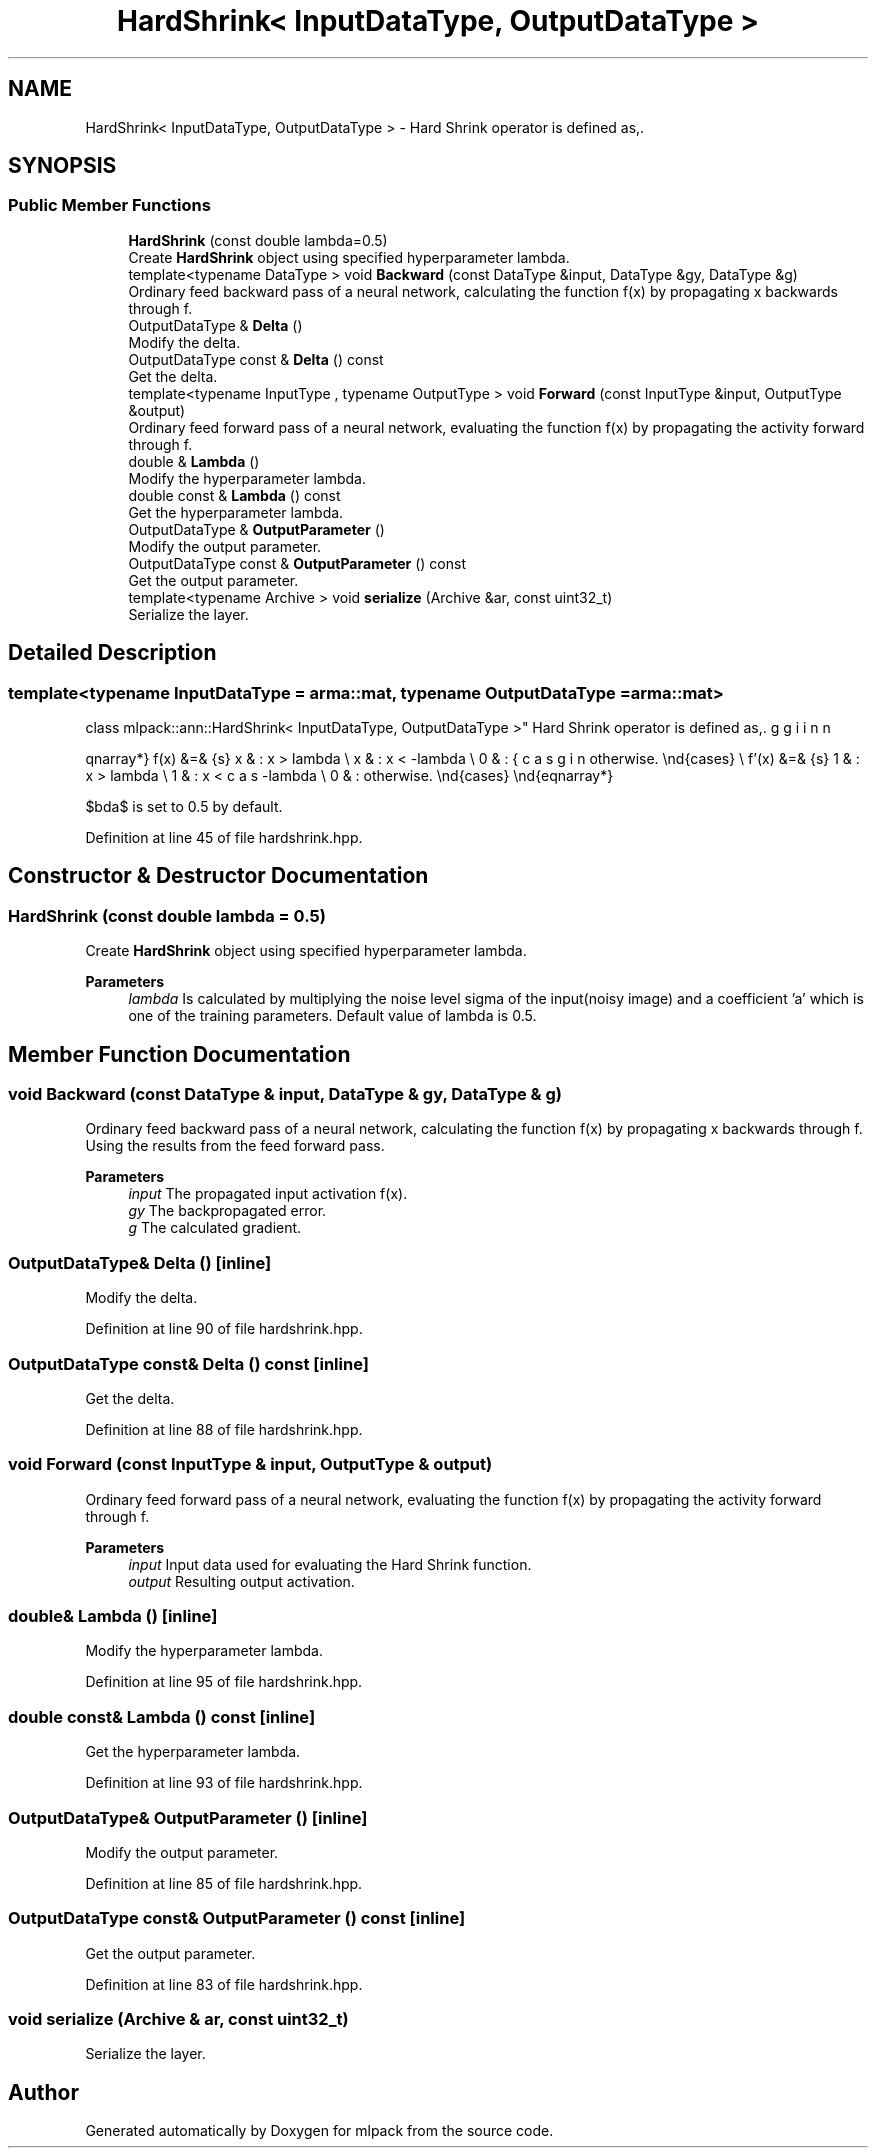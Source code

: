 .TH "HardShrink< InputDataType, OutputDataType >" 3 "Sun Jun 20 2021" "Version 3.4.2" "mlpack" \" -*- nroff -*-
.ad l
.nh
.SH NAME
HardShrink< InputDataType, OutputDataType > \- Hard Shrink operator is defined as,\&.  

.SH SYNOPSIS
.br
.PP
.SS "Public Member Functions"

.in +1c
.ti -1c
.RI "\fBHardShrink\fP (const double lambda=0\&.5)"
.br
.RI "Create \fBHardShrink\fP object using specified hyperparameter lambda\&. "
.ti -1c
.RI "template<typename DataType > void \fBBackward\fP (const DataType &input, DataType &gy, DataType &g)"
.br
.RI "Ordinary feed backward pass of a neural network, calculating the function f(x) by propagating x backwards through f\&. "
.ti -1c
.RI "OutputDataType & \fBDelta\fP ()"
.br
.RI "Modify the delta\&. "
.ti -1c
.RI "OutputDataType const  & \fBDelta\fP () const"
.br
.RI "Get the delta\&. "
.ti -1c
.RI "template<typename InputType , typename OutputType > void \fBForward\fP (const InputType &input, OutputType &output)"
.br
.RI "Ordinary feed forward pass of a neural network, evaluating the function f(x) by propagating the activity forward through f\&. "
.ti -1c
.RI "double & \fBLambda\fP ()"
.br
.RI "Modify the hyperparameter lambda\&. "
.ti -1c
.RI "double const  & \fBLambda\fP () const"
.br
.RI "Get the hyperparameter lambda\&. "
.ti -1c
.RI "OutputDataType & \fBOutputParameter\fP ()"
.br
.RI "Modify the output parameter\&. "
.ti -1c
.RI "OutputDataType const  & \fBOutputParameter\fP () const"
.br
.RI "Get the output parameter\&. "
.ti -1c
.RI "template<typename Archive > void \fBserialize\fP (Archive &ar, const uint32_t)"
.br
.RI "Serialize the layer\&. "
.in -1c
.SH "Detailed Description"
.PP 

.SS "template<typename InputDataType = arma::mat, typename OutputDataType = arma::mat>
.br
class mlpack::ann::HardShrink< InputDataType, OutputDataType >"
Hard Shrink operator is defined as,\&. 

\begin{eqnarray*} f(x) &=& \begin{cases} x & : x > lambda \\ x & : x < -lambda \\ 0 & : otherwise. \end{cases} \\ f'(x) &=& \begin{cases} 1 & : x > lambda \\ 1 & : x < -lambda \\ 0 & : otherwise. \end{cases} \end{eqnarray*}
.PP
$\lambda$ is set to 0\&.5 by default\&. 
.PP
Definition at line 45 of file hardshrink\&.hpp\&.
.SH "Constructor & Destructor Documentation"
.PP 
.SS "\fBHardShrink\fP (const double lambda = \fC0\&.5\fP)"

.PP
Create \fBHardShrink\fP object using specified hyperparameter lambda\&. 
.PP
\fBParameters\fP
.RS 4
\fIlambda\fP Is calculated by multiplying the noise level sigma of the input(noisy image) and a coefficient 'a' which is one of the training parameters\&. Default value of lambda is 0\&.5\&. 
.RE
.PP

.SH "Member Function Documentation"
.PP 
.SS "void Backward (const DataType & input, DataType & gy, DataType & g)"

.PP
Ordinary feed backward pass of a neural network, calculating the function f(x) by propagating x backwards through f\&. Using the results from the feed forward pass\&.
.PP
\fBParameters\fP
.RS 4
\fIinput\fP The propagated input activation f(x)\&. 
.br
\fIgy\fP The backpropagated error\&. 
.br
\fIg\fP The calculated gradient\&. 
.RE
.PP

.SS "OutputDataType& Delta ()\fC [inline]\fP"

.PP
Modify the delta\&. 
.PP
Definition at line 90 of file hardshrink\&.hpp\&.
.SS "OutputDataType const& Delta () const\fC [inline]\fP"

.PP
Get the delta\&. 
.PP
Definition at line 88 of file hardshrink\&.hpp\&.
.SS "void Forward (const InputType & input, OutputType & output)"

.PP
Ordinary feed forward pass of a neural network, evaluating the function f(x) by propagating the activity forward through f\&. 
.PP
\fBParameters\fP
.RS 4
\fIinput\fP Input data used for evaluating the Hard Shrink function\&. 
.br
\fIoutput\fP Resulting output activation\&. 
.RE
.PP

.SS "double& Lambda ()\fC [inline]\fP"

.PP
Modify the hyperparameter lambda\&. 
.PP
Definition at line 95 of file hardshrink\&.hpp\&.
.SS "double const& Lambda () const\fC [inline]\fP"

.PP
Get the hyperparameter lambda\&. 
.PP
Definition at line 93 of file hardshrink\&.hpp\&.
.SS "OutputDataType& OutputParameter ()\fC [inline]\fP"

.PP
Modify the output parameter\&. 
.PP
Definition at line 85 of file hardshrink\&.hpp\&.
.SS "OutputDataType const& OutputParameter () const\fC [inline]\fP"

.PP
Get the output parameter\&. 
.PP
Definition at line 83 of file hardshrink\&.hpp\&.
.SS "void serialize (Archive & ar, const uint32_t)"

.PP
Serialize the layer\&. 

.SH "Author"
.PP 
Generated automatically by Doxygen for mlpack from the source code\&.
